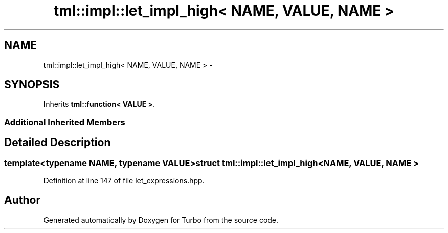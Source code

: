 .TH "tml::impl::let_impl_high< NAME, VALUE, NAME >" 3 "Fri Aug 22 2014" "Turbo" \" -*- nroff -*-
.ad l
.nh
.SH NAME
tml::impl::let_impl_high< NAME, VALUE, NAME > \- 
.SH SYNOPSIS
.br
.PP
.PP
Inherits \fBtml::function< VALUE >\fP\&.
.SS "Additional Inherited Members"
.SH "Detailed Description"
.PP 

.SS "template<typename NAME, typename VALUE>struct tml::impl::let_impl_high< NAME, VALUE, NAME >"

.PP
Definition at line 147 of file let_expressions\&.hpp\&.

.SH "Author"
.PP 
Generated automatically by Doxygen for Turbo from the source code\&.
